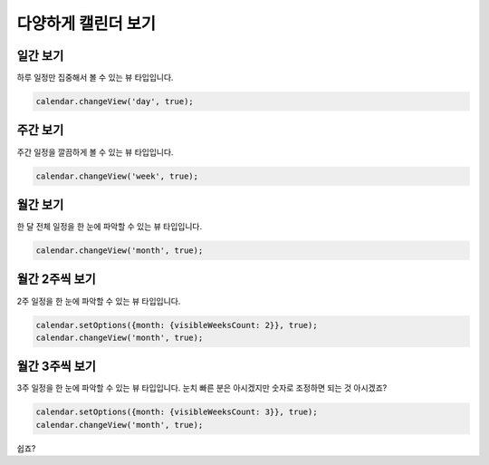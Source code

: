 ###################
다양하게 캘린더 보기
###################

일간 보기
=================

하루 일정만 집중해서 볼 수 있는 뷰 타입입니다.

.. code-block:: js

   calendar.changeView('day', true);

주간 보기
=================

주간 일정을 깔끔하게 볼 수 있는 뷰 타입입니다.

.. code-block:: js

   calendar.changeView('week', true);

월간 보기
=================

한 달 전체 일정을 한 눈에 파악할 수 있는 뷰 타입입니다.

.. code-block:: js

   calendar.changeView('month', true);

월간 2주씩 보기
=================

2주 일정을 한 눈에 파악할 수 있는 뷰 타입입니다.

.. code-block:: js

   calendar.setOptions({month: {visibleWeeksCount: 2}}, true);
   calendar.changeView('month', true);

월간 3주씩 보기
=================

3주 일정을 한 눈에 파악할 수 있는 뷰 타입입니다.
눈치 빠른 분은 아시겠지만 숫자로 조정하면 되는 것 아시겠죠?

.. code-block:: js

   calendar.setOptions({month: {visibleWeeksCount: 3}}, true);
   calendar.changeView('month', true);

쉽죠?
